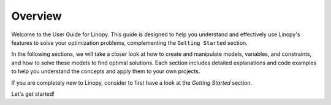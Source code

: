 .. _user-guide:

Overview
========

Welcome to the User Guide for Linopy. This guide is designed to help you understand and effectively use Linopy's features to solve your optimization problems, complementing the ``Getting Started`` section.

In the following sections, we will take a closer look at how to create and manipulate models, variables, and constraints, and how to solve these models to find optimal solutions. Each section includes detailed explanations and code examples to help you understand the concepts and apply them to your own projects.

If you are completely new to Linopy, consider to first have a look at the `Getting Started` section.

Let's get started!
